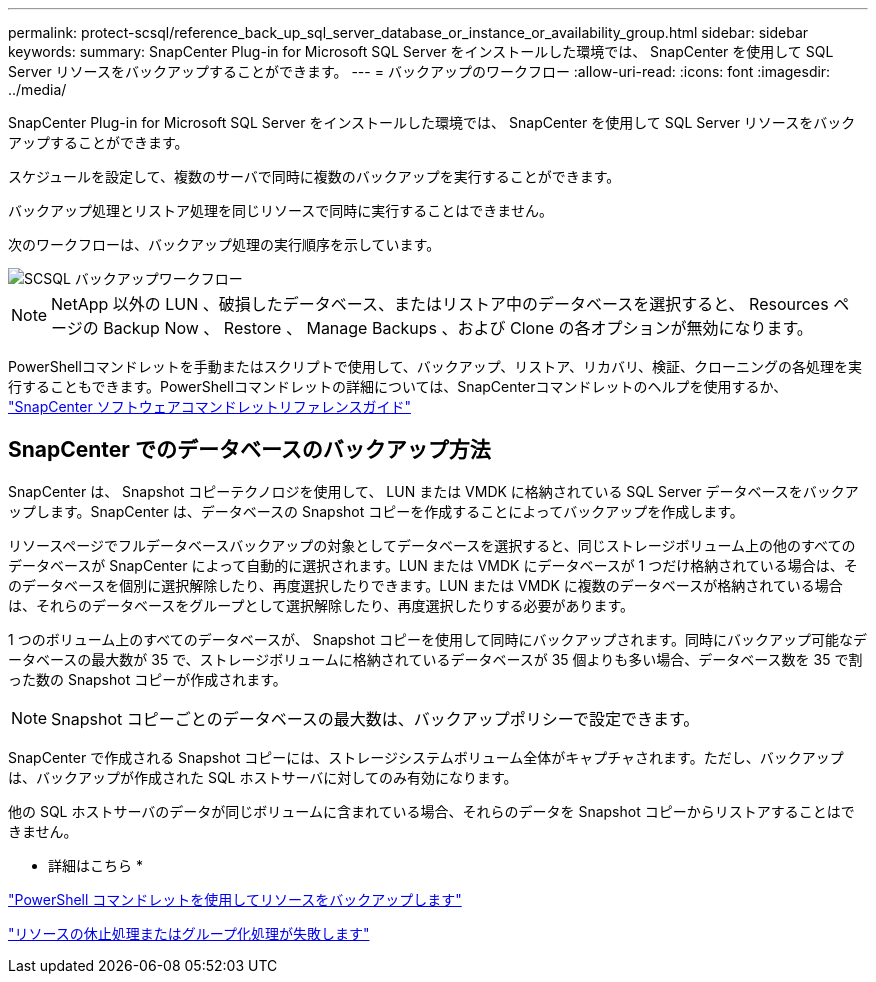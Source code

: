 ---
permalink: protect-scsql/reference_back_up_sql_server_database_or_instance_or_availability_group.html 
sidebar: sidebar 
keywords:  
summary: SnapCenter Plug-in for Microsoft SQL Server をインストールした環境では、 SnapCenter を使用して SQL Server リソースをバックアップすることができます。 
---
= バックアップのワークフロー
:allow-uri-read: 
:icons: font
:imagesdir: ../media/


[role="lead"]
SnapCenter Plug-in for Microsoft SQL Server をインストールした環境では、 SnapCenter を使用して SQL Server リソースをバックアップすることができます。

スケジュールを設定して、複数のサーバで同時に複数のバックアップを実行することができます。

バックアップ処理とリストア処理を同じリソースで同時に実行することはできません。

次のワークフローは、バックアップ処理の実行順序を示しています。

image::../media/scsql_backup_workflow.gif[SCSQL バックアップワークフロー]


NOTE: NetApp 以外の LUN 、破損したデータベース、またはリストア中のデータベースを選択すると、 Resources ページの Backup Now 、 Restore 、 Manage Backups 、および Clone の各オプションが無効になります。

PowerShellコマンドレットを手動またはスクリプトで使用して、バックアップ、リストア、リカバリ、検証、クローニングの各処理を実行することもできます。PowerShellコマンドレットの詳細については、SnapCenterコマンドレットのヘルプを使用するか、 https://docs.netapp.com/us-en/snapcenter-cmdlets-47/index.html["SnapCenter ソフトウェアコマンドレットリファレンスガイド"]



== SnapCenter でのデータベースのバックアップ方法

SnapCenter は、 Snapshot コピーテクノロジを使用して、 LUN または VMDK に格納されている SQL Server データベースをバックアップします。SnapCenter は、データベースの Snapshot コピーを作成することによってバックアップを作成します。

リソースページでフルデータベースバックアップの対象としてデータベースを選択すると、同じストレージボリューム上の他のすべてのデータベースが SnapCenter によって自動的に選択されます。LUN または VMDK にデータベースが 1 つだけ格納されている場合は、そのデータベースを個別に選択解除したり、再度選択したりできます。LUN または VMDK に複数のデータベースが格納されている場合は、それらのデータベースをグループとして選択解除したり、再度選択したりする必要があります。

1 つのボリューム上のすべてのデータベースが、 Snapshot コピーを使用して同時にバックアップされます。同時にバックアップ可能なデータベースの最大数が 35 で、ストレージボリュームに格納されているデータベースが 35 個よりも多い場合、データベース数を 35 で割った数の Snapshot コピーが作成されます。


NOTE: Snapshot コピーごとのデータベースの最大数は、バックアップポリシーで設定できます。

SnapCenter で作成される Snapshot コピーには、ストレージシステムボリューム全体がキャプチャされます。ただし、バックアップは、バックアップが作成された SQL ホストサーバに対してのみ有効になります。

他の SQL ホストサーバのデータが同じボリュームに含まれている場合、それらのデータを Snapshot コピーからリストアすることはできません。

* 詳細はこちら *

link:task_back_up_resources_using_powershell_cmdlets_for_sql.html["PowerShell コマンドレットを使用してリソースをバックアップします"]

link:https://kb.netapp.com/Advice_and_Troubleshooting/Data_Protection_and_Security/SnapCenter/Quiesce_or_grouping_resources_operations_fail["リソースの休止処理またはグループ化処理が失敗します"]
